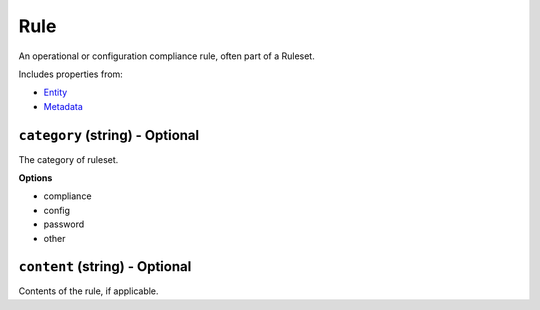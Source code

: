 Rule
====

An operational or configuration compliance rule, often part of a Ruleset.

Includes properties from:

* `Entity <Entity.html>`_
* `Metadata <Metadata.html>`_

``category`` (string) - Optional
--------------------------------

The category of ruleset.

**Options**

* compliance
* config
* password
* other

``content`` (string) - Optional
-------------------------------

Contents of the rule, if applicable.